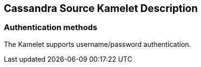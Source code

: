 == Cassandra Source Kamelet Description

=== Authentication methods

The Kamelet supports username/password authentication.
